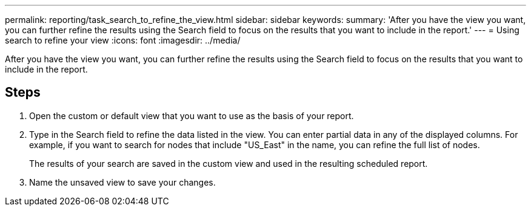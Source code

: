 ---
permalink: reporting/task_search_to_refine_the_view.html
sidebar: sidebar
keywords: 
summary: 'After you have the view you want, you can further refine the results using the Search field to focus on the results that you want to include in the report.'
---
= Using search to refine your view
:icons: font
:imagesdir: ../media/

[.lead]
After you have the view you want, you can further refine the results using the Search field to focus on the results that you want to include in the report.

== Steps

. Open the custom or default view that you want to use as the basis of your report.
. Type in the Search field to refine the data listed in the view. You can enter partial data in any of the displayed columns. For example, if you want to search for nodes that include "US_East" in the name, you can refine the full list of nodes.
+
The results of your search are saved in the custom view and used in the resulting scheduled report.

. Name the unsaved view to save your changes.

